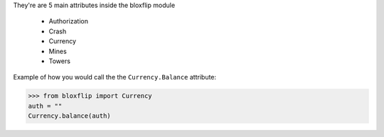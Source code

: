 They're are 5 main attributes inside the bloxflip module

 - Authorization
 - Crash
 - Currency
 - Mines
 - Towers

Example of how you would call the the ``Currency.Balance`` attribute:

>>> from bloxflip import Currency
auth = ""
Currency.balance(auth)

